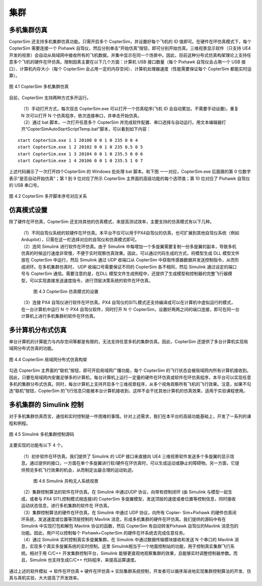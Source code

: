 ==============================
集群
==============================

多机集群仿真
*******************************
CopterSim 还支持多机集群仿真功能。只需开启多个 CopterSim，并设置好每个飞机的 ID 值即可。在硬件在环仿真模式下，每个 CopterSim 需要连接一个 Pixhawk 自驾仪，然后分别单击“开始仿真”按钮，即可分别开始仿真。三维视景显示软件（只支持 UE4 开发的视景）会自动从局域网中接收所有的飞机数据，并集中显示在同一个场景中。因此，目前这种分布式仿真构架理论上支持任意多个飞机的硬件在环仿真。限制因素主要在以下几个方面：计算机 USB 接口数量（每个 Pixhawk 自驾仪会占用一个 USB 接口）、计算机内存大小（每个 CopterSim 会占用一定的内存空间）、计算机处理器速度（性能需要保证每个 CopterSim 都能实时运算）。

.. figure:: /images/A-18.jpg
    :align: center

    图 4.1 CopterSim 多机集群仿真

目前，CopterSim 支持两种方式多开运行。

 | （1）手动打开方式，每次双击 CopterSim.exe 可以打开一个仿真程序(飞机 ID 会自动累加，不需要手动设置)，重复 N 次可以打开 N 个仿真程序，依次连接串口，并单击开始仿真。
 | （2）通过 bat 脚本，一次打开任意多个 CopterSim 并完成软件配置、串口选择与自动运行。用文本编辑器打开“CopterSim\AutoStartScriptTemp.bat"脚本，可以看到如下内容：

::

    start CopterSim.exe 1 1 20100 0 0 1 0 235 0 0 4
    start CopterSim.exe 1 2 20102 0 0 1 0 235 0.5 0 5
    start CopterSim.exe 1 3 20104 0 0 1 0 235.5 0 0 6
    start CopterSim.exe 1 4 20106 0 0 1 0 235.5 1 0 7

上述代码展示了一次打开四个CopterSim 的 Windows 批处理 bat 脚本。和下图 一一对应，CopterSim.exe 后面跟的第 0 位数字表示“是否自动开始仿真"；第 1 到 9 位对应了所示 CopterSim 主界面的高级功能的每个选项值；第 10 位对应了 Pixhawk 自驾仪的 USB 串口号。

.. figure:: /images/A-19.jpg
    :align: center

    图 4.2 CopterSim 多开脚本序号对应关系

仿真模式设置
***********************************

除了硬件在环仿真，CopterSim 还支持其他的仿真模式，来提高测试效率，主要支持的仿真模式有以下几种。

 | （1）不同自驾仪系统的软硬件在环仿真。本平台不仅可以用于PX4自驾仪的仿真，也可扩展到其他自驾仪系统（例如Ardupilot），只需在这一栏选择对应的自驾仪和仿真模式即可。
 | （2）连同 Simulink 进行软件在环仿真。由于 Simulink 中每增加一个多旋翼需要复制一份多旋翼的副本，导致多机仿真的时候运行速度非常慢，不便于实时观察仿真效果。因此，可以通过代码生成的方式，将模型生成 DLL 模型文件放在 CopterSim 中运行，然后 Simulink 通过 UDP 收端口从 CopterSim 中获取传感器数据并发送控制指令，从而形成闭环。在多机集群仿真时， UDP 收端口号需要保证不同的 CopterSim 各不相同，然后 Simulink 通过设定的端口号与 CopterSim 通信。需要注意的是，在DLL 模型文件生成例程中，还提供了生成模型和控制器的完整飞行器模型，可以实现直接发送速度指令，进行顶层决策系统的软件在环仿真。

    .. figure:: /images/A-20.jpg
        :align: center

        图 4.3 CopterSim 仿真模式的设置

 | （3）连接 PX4 自驾仪进行软件在环仿真。PX4 自驾仪的SITL模式还支持编译成可以在计算机中虚拟运行的模式，在一台计算机中运行 N 个 PX4 自驾仪软件，同时打开 N 个 CopterSim，设置好两两之间的端口连接，即可在同一台计算机上进行多机集群的软件在环仿真。

多计算机分布式仿真
******************************************

单台计算机的计算能力与内存空间等都是有限的，无法支持任意多机的集群仿真。因此，CopterSim 还提供了多台计算机实现局域网分布式仿真的功能。

.. figure:: /images/A-21.jpg
    :align: center

    图 4.4 CopterSim 局域网分布式仿真构架

勾选 CopterSim 主界面的“联机”按钮，即可开启局域网广播功能，每个 CopterSim 的飞行状态会被局域网内所有计算机接收到。因此，只要在局域网内安置足够多的计算机，每台计算机上运行一定量的硬件在环仿真或软件在环仿真程序，本平台可以实现任意多机的集群分布式仿真。同时，每台计算机上支持开启多个三维视景程序，从多个视角观察所有飞机的飞行效果。注意，如果不勾选“联机”按钮，CopterSim 的飞行信息只能被本台计算机接收到，这样不会干扰其他计算机的仿真效果，适用于实验课程使用。

多机集群的 Simulink 控制
************************************************

对于多机集群仿真而言，通信和实时控制是一件困难的事情。针对上述需求，我们在本平台的高级功能基础上，开发了一系列的课程和例程。

.. figure:: /images/A-22.jpg
    :align: center

    图 4.5 Simulink 多机集群控制源码

主要实现的功能有以下 4 个。

 | （1）初步软件在环仿真。我们提供了 Simulink 的 UDP 接口来直接向 UE4 三维视景软件发送多个多旋翼的显示信息。通过提供的接口，一方面在单个多旋翼进行软/硬件在环仿真时，可以生成运动或静止的障碍物。另一方面，它提供预览多机飞行效果的机会，从而制定出最合理的运动轨迹。

    .. figure:: /images/A-23.jpg
        :align: center

        图 4.6 Simulink 异构无人系统视景

 | （2）集群控制算法的软件在环仿真。在 Simulink 中通过UDP 协议，向带有控制闭环 (由 Simulink 与模型一起生成，或者与 PX4 SITL控制模式相连接)的 CopterSim 多旋翼模型，发送顶层的速度或者位置等控制信息，同时接收运动状态信息，进行多机集群的软件在 环仿真。
 | （3）集群控制算法的硬件在环仿真。在 Simulink 中通过 UDP 协议，向所有 Copter- Sim+Pixhawk 的硬件仿真闭环系统，发送速度或位置等顶层控制的 Mavlink 消息，形成多机集群的硬件在环仿真。我们提供的源码中有在 Simulink 中实现打包和解包 Mavlink 协议的函数，然后 CopterSim 有自动转发Pixhawk 自驾仪的Mavlink 消息包的功能。因此，用户可以控制每个 Pixhawk+CopterSim 的硬件在环系统去完成任意任务。
 | （4）通过 Simulink 实时控制真实多旋翼集群。在 Simulink 中通过数据传输模块接收和发送 N  个串口的 Mavlink 消息，实现多个真实多旋翼系统的实时控制。这里 Simulink相当于一个地面控制站的功能，用于控制真实集群飞行系统。相对于用 C/C++ 开发集群控制平台，Simulink 能够更直观地观察集群的效果，且能够实时调整控制器参数。而且，Simulink 也支持生成C/C++ 代码程序，来提高运算速度。

通过上述的软件模拟 → 软件在环仿真→ 硬件在环仿真→ 实际集群系统控制，开发者可以循序渐进地实现集群控制算法的开发、仿真与真机实验，大大提高了开发效率。
